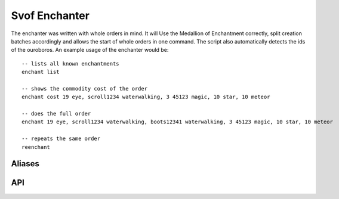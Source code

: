 Svof Enchanter
==============
The enchanter was written with whole orders in mind. It will Use the Medallion of Enchantment correctly, split creation batches accordingly and allows the start of whole orders in one command. The script also automatically detects the ids of the ouroboros. An example usage of the enchanter would be: ::

	-- lists all known enchantments
	enchant list

	-- shows the commodity cost of the order
	enchant cost 19 eye, scroll1234 waterwalking, 3 45123 magic, 10 star, 10 meteor

	-- does the full order
	enchant 19 eye, scroll1234 waterwalking, boots12341 waterwalking, 3 45123 magic, 10 star, 10 meteor

	-- repeats the same order
	reenchant	

Aliases
^^^^^^^
.. glossary::

  enchant <order>
    Does your **entire** order - separate different enchantments with a comma.

    For item creation (**including meteor**), simply put the number of items you want to create.

    For enchantments you can select an example for the items you want to enchant (specify it by id). If you choose to do so, you can specify, how many of that enchantment/item combination is made. Will then pick the items for you that have the same short description and are not worn. See the magic enchantment example above.

  enchant list
    Lists all known enchantments.

  enchant cost <order>
    Calculates the commodity cost of the order.

  enchant cancel
    Stops the current order after the currently running enchantment.

  enchant cancel force
    Immediately stops the current enchantment order

  reenchant
    Repeats the last order.

  vconfig enchantgetgold <command>
    Sets the command how to retrieve gold coins, if one is needed for the enchantment (action **flipcoin**). The command may contain '$' as command separator.

  vconfig enchantputgold <command>
    Sets the command how to put gold coins away, if one is needed for the enchantment (action **flipcoin**). The command contain '$' as command separator.

  vconfig haveenchantmentmedallion
    Toggles whether you have the Medallion of Enchantment or not.


API
^^^
.. glossary::

  svo.get_enchant_cost(what, howMany, exampleItem, costCollection)
    what - the name of the enchantment

    howMany - amount of created items of that type

    exampleItem - If this is the empty string (""), the howMany argument is ignored for enchantments. If it is something else, it calculates the cost of howMany enchantments. This value is ignored for created items and meteors.

    If costCollection is given and a table, the cost will also be added to that table. This is especially useful to collect total costs in a loop.

    Returns a key - value table with commodity as key and the needed amount as key.

    Example: ::

    	vlua svo.getEnchantCost("star", 10)
    	--returns
    	{
    	  goldbar = 20
    	  silverbar = 10
    	}
